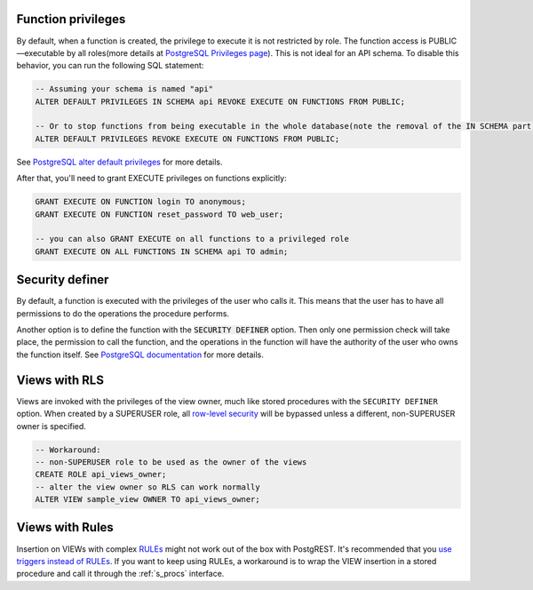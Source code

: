 .. _func_privs:

Function privileges
-------------------

By default, when a function is created, the privilege to execute it is not restricted by role. The function access is PUBLIC—executable by all roles(more details at `PostgreSQL Privileges page <https://www.postgresql.org/docs/12/ddl-priv.html>`_). This is not ideal for an API schema. To disable this behavior, you can run the following SQL statement:

.. code-block:: postgres

  -- Assuming your schema is named "api"
  ALTER DEFAULT PRIVILEGES IN SCHEMA api REVOKE EXECUTE ON FUNCTIONS FROM PUBLIC;

  -- Or to stop functions from being executable in the whole database(note the removal of the IN SCHEMA part).
  ALTER DEFAULT PRIVILEGES REVOKE EXECUTE ON FUNCTIONS FROM PUBLIC;

See `PostgreSQL alter default privileges <https://www.postgresql.org/docs/current/static/sql-alterdefaultprivileges.html>`_ for more details.

After that, you'll need to grant EXECUTE privileges on functions explicitly:

.. code-block:: postgres

   GRANT EXECUTE ON FUNCTION login TO anonymous;
   GRANT EXECUTE ON FUNCTION reset_password TO web_user;

   -- you can also GRANT EXECUTE on all functions to a privileged role
   GRANT EXECUTE ON ALL FUNCTIONS IN SCHEMA api TO admin;

Security definer
----------------

By default, a function is executed with the privileges of the user who calls it. This means that the user has to have all permissions to do the operations the procedure performs.

Another option is to define the function with the :code:`SECURITY DEFINER` option. Then only one permission check will take place, the permission to call the function, and the operations in the function will have the authority of the user who owns the function itself. See `PostgreSQL documentation <https://www.postgresql.org/docs/current/static/sql-createfunction.html#SQL-CREATEFUNCTION-SECURITY>`_ for more details.

Views with RLS
--------------

Views are invoked with the privileges of the view owner, much like stored procedures with the ``SECURITY DEFINER`` option. When created by a SUPERUSER role, all `row-level security <https://www.postgresql.org/docs/current/static/ddl-rowsecurity.html>`_ will be bypassed unless a different, non-SUPERUSER owner is specified.

.. code-block:: postgres

 -- Workaround:
 -- non-SUPERUSER role to be used as the owner of the views
 CREATE ROLE api_views_owner;
 -- alter the view owner so RLS can work normally
 ALTER VIEW sample_view OWNER TO api_views_owner;

Views with Rules
----------------

Insertion on VIEWs with complex `RULEs <https://www.postgresql.org/docs/11/sql-createrule.html>`_ might not work out of the box with PostgREST.
It's recommended that you `use triggers instead of RULEs <https://wiki.postgresql.org/wiki/Don%27t_Do_This#Don.27t_use_rules>`_.
If you want to keep using RULEs, a workaround is to wrap the VIEW insertion in a stored procedure and call it through the :ref:`s_procs` interface.
